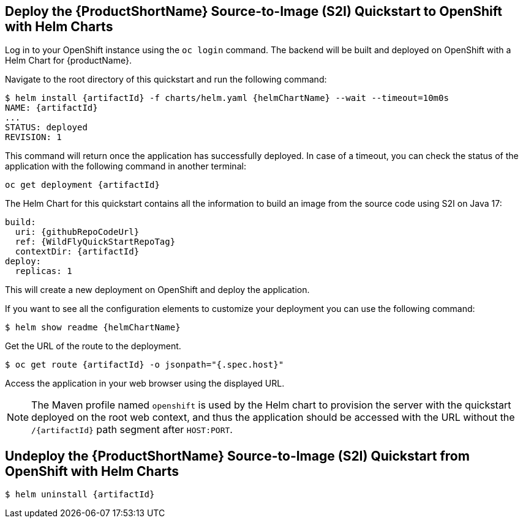[[deploy_helm]]
== Deploy the {ProductShortName} Source-to-Image (S2I) Quickstart to OpenShift with Helm Charts

Log in to your OpenShift instance using the `oc login` command.
The backend will be built and deployed on OpenShift with a Helm Chart for {productName}.

Navigate to the root directory of this quickstart and run the following command:
[source,options="nowrap",subs="+attributes"]
----
$ helm install {artifactId} -f charts/helm.yaml {helmChartName} --wait --timeout=10m0s
NAME: {artifactId}
...
STATUS: deployed
REVISION: 1
----

This command will return once the application has successfully deployed. In case of a timeout, you can check the status of the application with the following command in another terminal:

[source,options="nowrap",subs="+attributes"]
----
oc get deployment {artifactId}
----

The Helm Chart for this quickstart contains all the information to build an image from the source code using S2I on Java 17:

[source,options="nowrap",subs="+attributes"]
----
build:
  uri: {githubRepoCodeUrl}
  ref: {WildFlyQuickStartRepoTag}
  contextDir: {artifactId}
deploy:
  replicas: 1
----

This will create a new deployment on OpenShift and deploy the application.

If you want to see all the configuration elements to customize your deployment you can use the following command:
[source,options="nowrap",subs="+attributes"]
----
$ helm show readme {helmChartName}
----


Get the URL of the route to the deployment.

[source,options="nowrap",subs="+attributes"]
----
$ oc get route {artifactId} -o jsonpath="{.spec.host}"
----
Access the application in your web browser using the displayed URL.

[NOTE]
====
The Maven profile named `openshift` is used by the Helm chart to provision the server with the quickstart deployed on the root web context, and thus the application should be accessed with the URL without the `/{artifactId}` path segment after `HOST:PORT`.
====

[[undeploy_helm]]
== Undeploy the {ProductShortName} Source-to-Image (S2I) Quickstart from OpenShift with Helm Charts


[source,options="nowrap",subs="+attributes"]
----
$ helm uninstall {artifactId}
----